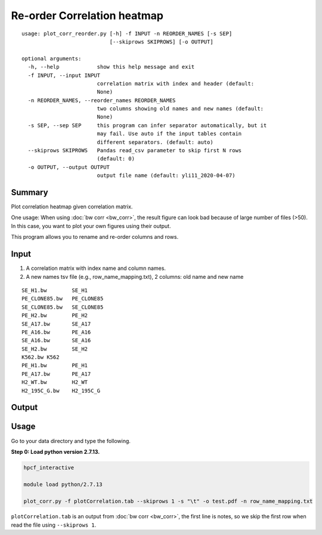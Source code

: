 Re-order Correlation heatmap
===================

::

	usage: plot_corr_reorder.py [-h] -f INPUT -n REORDER_NAMES [-s SEP]
	                            [--skiprows SKIPROWS] [-o OUTPUT]

	optional arguments:
	  -h, --help            show this help message and exit
	  -f INPUT, --input INPUT
	                        correlation matrix with index and header (default:
	                        None)
	  -n REORDER_NAMES, --reorder_names REORDER_NAMES
	                        two columns showing old names and new names (default:
	                        None)
	  -s SEP, --sep SEP     this program can infer separator automatically, but it
	                        may fail. Use auto if the input tables contain
	                        different separators. (default: auto)
	  --skiprows SKIPROWS   Pandas read_csv parameter to skip first N rows
	                        (default: 0)
	  -o OUTPUT, --output OUTPUT
	                        output file name (default: yli11_2020-04-07)

Summary
^^^^^^^

Plot correlation heatmap given correlation matrix. 

One usage: When using :doc:`bw corr <bw_corr>`, the result figure can look bad because of large number of files (>50). In this case, you want to plot your own figures using their output.

This program allows you to rename and re-order columns and rows.

Input
^^^^^

1. A correlation matrix with index name and column names.

2. A new names tsv file (e.g., row_name_mapping.txt), 2 columns: old name and new name

::

	SE_H1.bw	SE_H1
	PE_CLONE85.bw	PE_CLONE85
	SE_CLONE85.bw	SE_CLONE85
	PE_H2.bw	PE_H2
	SE_A17.bw	SE_A17
	PE_A16.bw	PE_A16
	SE_A16.bw	SE_A16
	SE_H2.bw	SE_H2
	K562.bw	K562
	PE_H1.bw	PE_H1
	PE_A17.bw	PE_A17
	H2_WT.bw	H2_WT
	H2_195C_G.bw	H2_195C_G

Output
^^^^^^

.. image:: ../../images/correlation_heatmap_reorder.png
	:align: center


Usage
^^^^^

Go to your data directory and type the following.

**Step 0: Load python version 2.7.13.**

.. code:: bash

	hpcf_interactive

	module load python/2.7.13

	plot_corr.py -f plotCorrelation.tab --skiprows 1 -s "\t" -o test.pdf -n row_name_mapping.txt

``plotCorrelation.tab`` is an output from :doc:`bw corr <bw_corr>`, the first line is notes, so we skip the first row when read the file using ``--skiprows 1``. 










